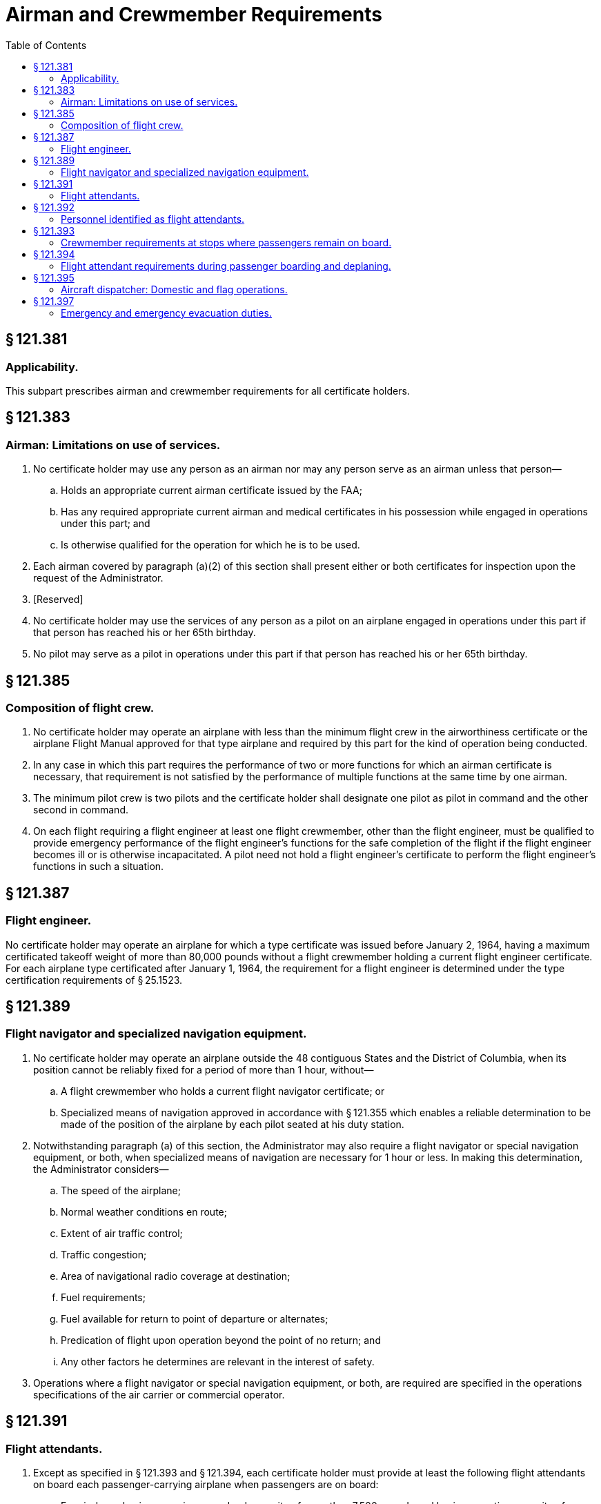 # Airman and Crewmember Requirements
:toc:

## § 121.381

### Applicability.

This subpart prescribes airman and crewmember requirements for all certificate holders.

## § 121.383

### Airman: Limitations on use of services.

. No certificate holder may use any person as an airman nor may any person serve as an airman unless that person—
.. Holds an appropriate current airman certificate issued by the FAA;
.. Has any required appropriate current airman and medical certificates in his possession while engaged in operations under this part; and
.. Is otherwise qualified for the operation for which he is to be used.
. Each airman covered by paragraph (a)(2) of this section shall present either or both certificates for inspection upon the request of the Administrator.
. [Reserved]
. No certificate holder may use the services of any person as a pilot on an airplane engaged in operations under this part if that person has reached his or her 65th birthday.
. No pilot may serve as a pilot in operations under this part if that person has reached his or her 65th birthday.

## § 121.385

### Composition of flight crew.

. No certificate holder may operate an airplane with less than the minimum flight crew in the airworthiness certificate or the airplane Flight Manual approved for that type airplane and required by this part for the kind of operation being conducted.
. In any case in which this part requires the performance of two or more functions for which an airman certificate is necessary, that requirement is not satisfied by the performance of multiple functions at the same time by one airman.
. The minimum pilot crew is two pilots and the certificate holder shall designate one pilot as pilot in command and the other second in command.
. On each flight requiring a flight engineer at least one flight crewmember, other than the flight engineer, must be qualified to provide emergency performance of the flight engineer's functions for the safe completion of the flight if the flight engineer becomes ill or is otherwise incapacitated. A pilot need not hold a flight engineer's certificate to perform the flight engineer's functions in such a situation.

## § 121.387

### Flight engineer.

No certificate holder may operate an airplane for which a type certificate was issued before January 2, 1964, having a maximum certificated takeoff weight of more than 80,000 pounds without a flight crewmember holding a current flight engineer certificate. For each airplane type certificated after January 1, 1964, the requirement for a flight engineer is determined under the type certification requirements of § 25.1523.

## § 121.389

### Flight navigator and specialized navigation equipment.

. No certificate holder may operate an airplane outside the 48 contiguous States and the District of Columbia, when its position cannot be reliably fixed for a period of more than 1 hour, without—
.. A flight crewmember who holds a current flight navigator certificate; or
.. Specialized means of navigation approved in accordance with § 121.355 which enables a reliable determination to be made of the position of the airplane by each pilot seated at his duty station.
. Notwithstanding paragraph (a) of this section, the Administrator may also require a flight navigator or special navigation equipment, or both, when specialized means of navigation are necessary for 1 hour or less. In making this determination, the Administrator considers—
.. The speed of the airplane;
.. Normal weather conditions en route;
.. Extent of air traffic control;
.. Traffic congestion;
.. Area of navigational radio coverage at destination;
.. Fuel requirements;
.. Fuel available for return to point of departure or alternates;
.. Predication of flight upon operation beyond the point of no return; and
.. Any other factors he determines are relevant in the interest of safety.
. Operations where a flight navigator or special navigation equipment, or both, are required are specified in the operations specifications of the air carrier or commercial operator.

## § 121.391

### Flight attendants.

. Except as specified in § 121.393 and § 121.394, each certificate holder must provide at least the following flight attendants on board each passenger-carrying airplane when passengers are on board:
.. For airplanes having a maximum payload capacity of more than 7,500 pounds and having a seating capacity of more than 9 but less than 51 passengers—one flight attendant.
.. For airplanes having a maximum payload capacity of 7,500 pounds or less and having a seating capacity of more than 19 but less than 51 passengers—one flight attendant.
.. For airplanes having a seating capacity of more than 50 but less than 101 passengers—two flight attendants.
.. For airplanes having a seating capacity of more than 100 passengers—two flight attendants plus one additional flight attendant for each unit (or part of a unit) of 50 passenger seats above a seating capacity of 100 passengers.
. If, in conducting the emergency evacuation demonstration required under § 121.291 (a) or (b), the certificate holder used more flight attendants than is required under paragraph (a) of this section for the maximum seating capacity of the airplane used in the demonstration, he may not, thereafter, take off that airplane—
.. In its maximum seating capacity configuration with fewer flight attendants than the number used during the emergency evacuation demonstration; or
.. In any reduced seating capacity configuration with fewer flight attendants than the number required by paragraph (a) of this section for that seating capacity plus the number of flight attendants used during the emergency evacuation demonstration that were in excess of those required under paragraph (a) of this section.
. The number of flight attendants approved under paragraphs (a) and (b) of this section are set forth in the certificate holder's operations specifications.
. During takeoff and landing, flight attendants required by this section shall be located as near as practicable to required floor level exists and shall be uniformly distributed throughout the airplane in order to provide the most effective egress of passengers in event of an emergency evacuation. During taxi, flight attendants required by this section must remain at their duty stations with safety belts and shoulder harnesses fastened except to perform duties related to the safety of the airplane and its occupants.

## § 121.392

### Personnel identified as flight attendants.

. Any person identified by the certificate holder as a flight attendant on an aircraft in operations under this part must be trained and qualified in accordance with subparts N and O of this part. This includes:
.. Flight attendants provided by the certificate holder in excess of the number required by § 121.391(a); and
.. Flight attendants provided by the certificate holder when flight attendants are not required by § 121.391(a).
. A qualifying flight attendant who is receiving operating experience on an aircraft in operations under subpart O of this part must be identified to passengers as a qualifying flight attendant.

## § 121.393

### Crewmember requirements at stops where passengers remain on board.

At stops where passengers remain on board, the certificate holder must meet the following requirements:

. On each airplane for which a flight attendant is not required by § 121.391(a), the certificate holder must ensure that a person who is qualified in the emergency evacuation procedures for the airplane, as required in § 121.417, and who is identified to the passengers, remains:
.. On board the airplane; or
.. Nearby the airplane, in a position to adequately monitor passenger safety, and:
... The airplane engines are shut down; and
... At least one floor level exit remains open to provide for the deplaning of passengers.
. On each airplane for which flight attendants are required by § 121.391(a), but the number of flight attendants remaining on board is fewer than required by § 121.391(a), the certificate holder must meet the following requirements:
.. The certificate holder shall ensure that:
... The airplane engines are shut down;
... At least one floor level exit remains open to provide for the deplaning of passengers; and
... the number of flight attendants on board is at least half the number required by § 121.391(a), rounded down to the next lower number in the case of fractions, but never fewer than one.
.. The certificate holder may substitute for the required flight attendants other persons qualified in the emergency evacuation procedures for that aircraft as required in § 121.417, if these persons are identified to the passengers.
.. If only one flight attendant or other qualified person is on board during a stop, that flight attendant or other qualified person shall be located in accordance with the certificate holder's FAA-approved operating procedures. If more than one flight attendant or other qualified person is on board, the flight attendants or other qualified persons shall be spaced throughout the cabin to provide the most effective assistance for the evacuation in case of an emergency.

## § 121.394

### Flight attendant requirements during passenger boarding and deplaning.

. During passenger boarding, on each airplane for which more than one flight attendant is required by § 121.391, the certificate holder may:
.. Reduce the number of required flight attendants by one, provided that:
... The flight attendant that leaves the aircraft remains within the immediate vicinity of the door through which passengers are boarding;
... The flight attendant that leaves the aircraft only conducts safety duties related to the flight being boarded;
... The airplane engines are shut down; and
... At least one floor level exit remains open to provide for passenger egress; or
.. Substitute a pilot or flight engineer employed by the certificate holder and trained and qualified on that type airplane for one flight attendant, provided the certificate holder—
... Describes in the manual required by § 121.133:
... Ensures that the following requirements are met:
. During passenger deplaning, on each airplane for which more than one flight attendant is required by § 121.391, the certificate holder may reduce the number of flight attendants required by that paragraph provided:
.. The airplane engines are shut down;
.. At least one floor level exit remains open to provide for passenger egress; and
.. The number of flight attendants on board is at least half the number required by § 121.391, rounded down to the next lower number in the case of fractions, but never fewer than one.
. If only one flight attendant is on the airplane during passenger boarding or deplaning, that flight attendant must be located in accordance with the certificate holder's FAA-approved operating procedures. If more than one flight attendant is on the airplane during passenger boarding or deplaning, the flight attendants must be evenly distributed throughout the airplane cabin, in the vicinity of the floor-level exits, to provide the most effective assistance in the event of an emergency.
. The time spent by any crewmember conducting passenger boarding or deplaning duties is considered duty time.

(A) The necessary functions to be performed by the substitute pilot or flight engineer in an emergency, to include a situation requiring an emergency evacuation. The certificate holder must show those functions are realistic, can be practically accomplished, and will meet any reasonably anticipated emergency; and

(B) How other regulatory functions performed by a flight attendant will be accomplished by the substitute pilot or flight engineer on the airplane.

(A) The substitute pilot or flight engineer is not assigned to operate the flight for which that person is substituting for a required flight attendant.

(B) The substitute pilot or flight engineer is trained in all assigned flight attendant duties regarding passenger handling.

(C) The substitute pilot or flight engineer meets the emergency training requirements for flight attendants in evacuation management and evacuation commands, as appropriate, and frequency of performance drills regarding operation of exits in the normal and emergency modes on that type aircraft.

(D) The substitute pilot or flight engineer is in possession of all items required for duty.

(E) The substitute pilot or flight engineer is located in the passenger cabin.

(F) The substitute pilot or flight engineer is identified to the passengers.

(G) The substitution of a pilot or flight engineer for a required flight attendant does not interfere with the safe operation of the flight.

(H) The airplane engines are shut down.

(I) At least one floor-level exit remains open to provide for passenger egress.

## § 121.395

### Aircraft dispatcher: Domestic and flag operations.

Each certificate holder conducting domestic or flag operations shall provide enough qualified aircraft dispatchers at each dispatch center to ensure proper operational control of each flight.

## § 121.397

### Emergency and emergency evacuation duties.

. Each certificate holder shall, for each type and model of airplane, assigned to each category of required crewmember, as appropriate, the necessary functions to be performed in an emergency or a situation requiring emergency evacuation. The certificate holder shall show those functions are realistic, can be practically accomplished, and will meet any reasonably anticipated emergency including the possible incapacitation of individual crewmembers or their inability to reach the passenger cabin because of shifting cargo in combination cargo-passenger airplanes.
. The certificate holder shall describe in its manual the functions of each category of required crewmembers under paragraph (a) of this section.

